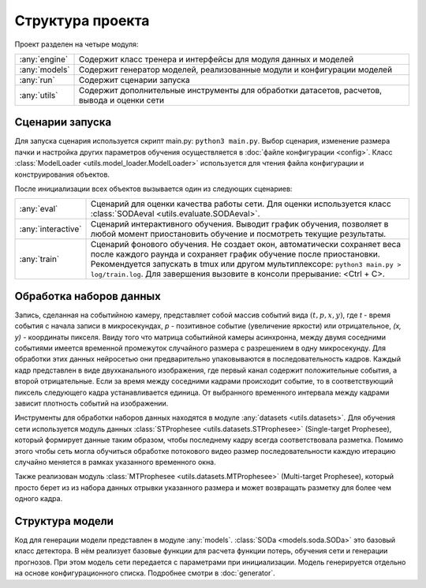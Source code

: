 Структура проекта
=================

Проект разделен на четыре модуля:

=============   ===============
:any:`engine`   Содержит класс тренера и интерфейсы для модуля данных и моделей
:any:`models`   Содержит генератор моделей, реализованные модули и конфигурации моделей
:any:`run`      Содержит сценарии запуска
:any:`utils`    Содержит дополнительные инструменты для обработки датасетов, расчетов, вывода и оценки сети
=============   ===============

.. _Startup scripts:

Сценарии запуска
----------------

Для запуска сценария используется скрипт main.py: ``python3 main.py``. Выбор сценария, 
изменение размера пачки и настройка других параметров обучения осуществляется в :doc:`файле конфигурации <config>`. 
Класс :class:`ModelLoader <utils.model_loader.ModelLoader>` используется для чтения файла конфигурации и конструирования объектов.

После инициализации всех объектов вызывается один из следующих сценариев:

==================  ===============
:any:`eval`         Сценарий для оценки качества работы сети. Для оценки используется класс :class:`SODAeval <utils.evaluate.SODAeval>`.
:any:`interactive`  Сценарий интерактивного обучения. Выводит график обучения, позволяет в любой момент
                    приостановить обучение и посмотреть текущие результаты.
:any:`train`        Сценарий фонового обучения. Не создает окон, автоматически сохраняет веса после каждого 
                    раунда и сохраняет график обучение после приостановки. Рекомендуется запускать в tmux или другом мультиплексоре: 
                    ``python3 main.py > log/train.log``. Для завершения вызовите в консоли прерывание: <Ctrl + C>.
==================  ===============

Обработка наборов данных
------------------------

Запись, сделанная на событийною камеру, представляет собой массив событий вида :math:`(t, p, x, y)`, где `t` - время события с начала записи в микросекундах, `p` - позитивное событие (увеличение яркости) или отрицательное, `(x, y)` - координаты пикселя. Ввиду того что матрица событийной камеры асинхронна, между двумя соседними событиями имеется временной промежуток случайного размера с разрешением в одну микросекунду. Для обработки этих данных нейросетью они предварительно упаковываются в последовательность кадров. Каждый кадр представлен в виде двухканального изображения, где первый канал содержит положительные события, а второй отрицательные. Если за время между соседними кадрами происходит событие, то в соответствующий пиксель следующего кадра устанавливается единица. От выбранного временного интервала между кадрами зависит плотность событий на изображении. 

.. image:: ../../../.images/events_in_time.png
  :align: center
  :alt: events_in_time

Инструменты для обработки наборов данных находятся в модуле :any:`datasets <utils.datasets>`. Для обучения сети используется модуль данных :class:`STProphesee <utils.datasets.STProphesee>` (Single-target Prophesee), который формирует данные таким образом, чтобы последнему кадру всегда соответствовала разметка. Помимо этого чтобы сеть могла обучиться обработке потокового видео размер последовательности каждую итерацию случайно меняется в рамках указанного временного окна.

Также реализован модуль :class:`MTProphesee <utils.datasets.MTProphesee>` (Multi-target Prophesee), который просто берет из из набора данных отрывки указанного размера и может возвращать разметку для более чем одного кадра.

Структура модели
----------------

Код для генерации модели представлен в модуле :any:`models`. :class:`SODa <models.soda.SODa>` это базовый класс детектора. В нём реализует базовые функции для расчета функции потерь, обучения сети и генерации прогнозов. При этом модель сети передается с параметрами при инициализации. Модель генерируется отдельно на основе конфигурационного списка. Подробнее смотри в :doc:`generator`.
